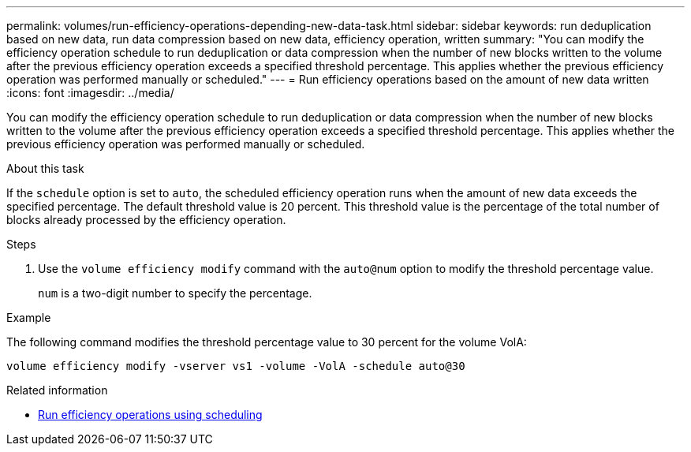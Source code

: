 ---
permalink: volumes/run-efficiency-operations-depending-new-data-task.html
sidebar: sidebar
keywords: run deduplication based on new data, run data compression based on new data, efficiency operation, written
summary: "You can modify the efficiency operation schedule to run deduplication or data compression when the number of new blocks written to the volume after the previous efficiency operation exceeds a specified threshold percentage. This applies whether the previous efficiency operation was performed manually or scheduled."
---
= Run efficiency operations based on the amount of new data written
:icons: font
:imagesdir: ../media/

[.lead]
You can modify the efficiency operation schedule to run deduplication or data compression when the number of new blocks written to the volume after the previous efficiency operation exceeds a specified threshold percentage. This applies whether the previous efficiency operation was performed manually or scheduled.

.About this task

If the `schedule` option is set to `auto`, the scheduled efficiency operation runs when the amount of new data exceeds the specified percentage. The default threshold value is 20 percent. This threshold value is the percentage of the total number of blocks already processed by the efficiency operation.

.Steps

. Use the `volume efficiency modify` command with the `auto@num` option to modify the threshold percentage value.
+
`num` is a two-digit number to specify the percentage.

.Example

The following command modifies the threshold percentage value to 30 percent for the volume VolA:

`volume efficiency modify -vserver vs1 -volume -VolA -schedule auto@30`

.Related information

* link:run-efficiency-operations-scheduling-task.html[Run efficiency operations using scheduling]

// DP - August 5 2024 - ONTAP-2121